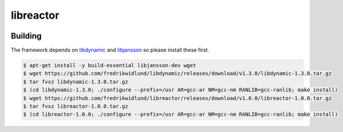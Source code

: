 ==========
libreactor
==========

.. image:: https://travis-ci.org/fredrikwidlund/libreactor.svg?branch=master
  :target: https://travis-ci.org/fredrikwidlund/libreactor
    
.. image:: https://coveralls.io/repos/github/fredrikwidlund/libreactor/badge.svg?branch=master
  :target: https://coveralls.io/github/fredrikwidlund/libreactor?branch=master

Building
========

The framework depends on libdynamic_ and libjansson_ so please install these first.

.. code-block:: shell

    $ apt-get install -y build-essential libjansson-dev wget
    $ wget https://github.com/fredrikwidlund/libdynamic/releases/download/v1.3.0/libdynamic-1.3.0.tar.gz
    $ tar fvxz libdynamic-1.3.0.tar.gz
    $ (cd libdynamic-1.3.0; ./configure --prefix=/usr AR=gcc-ar NM=gcc-nm RANLIB=gcc-ranlib; make install)
    $ wget https://github.com/fredrikwidlund/libreactor/releases/download/v1.0.0/libreactor-1.0.0.tar.gz
    $ tar fvxz libreactor-1.0.0.tar.gz
    $ (cd libreactor-1.0.0; ./configure --prefix=/usr AR=gcc-ar NM=gcc-nm RANLIB=gcc-ranlib; make install)

.. _libdynamic: https://github.com/fredrikwidlund/libdynamic
.. _libjansson: https://github.com/akheron/jansson

